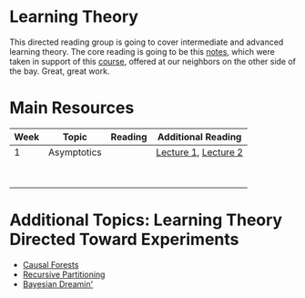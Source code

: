 * Learning Theory 

This directed reading group is going to cover intermediate and advanced learning theory. The core reading is going to be this [[https://web.stanford.edu/class/cs229t/notes.pdf][notes]], which were taken in support of this [[https://web.stanford.edu/class/cs229t/][course]], offered at our neighbors on the other side of the bay. Great, great work.  

* Main Resources 

| Week | Topic       | Reading | Additional Reading   |
|------+-------------+---------+----------------------|
|    1 | Asymptotics |         | [[https://web.stanford.edu/class/cs229t/2016/notes.pdf#nameddest%3Dlecture1][Lecture 1]], [[https://web.stanford.edu/class/cs229t/2016/notes.pdf#nameddest%3Dlecture2][Lecture 2]] |
|      |             |         |                      |
|      |             |         |                      |
|      |             |         |                      |
|      |             |         |                      |
|      |             |         |                      |
|      |             |         |                      |
|      |             |         |                      |
|      |             |         |                      |

* Additional Topics: Learning Theory Directed Toward Experiments 

- [[https://arxiv.org/abs/1510.04342][Causal Forests]] 
- [[https://www.pnas.org/content/pnas/113/27/7353.full.pdf][Recursive Partitioning]]
- [[https://arxiv.org/abs/1706.09523][Bayesian Dreamin']]  
